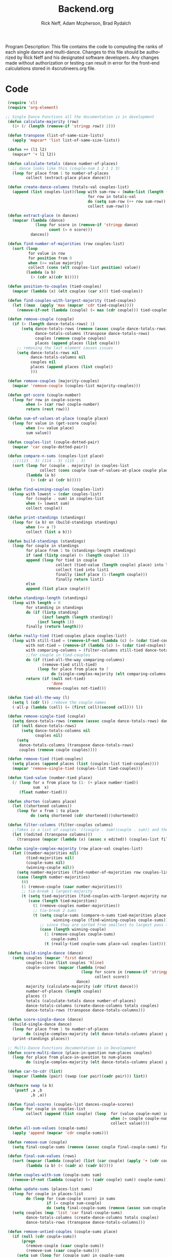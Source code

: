 #+Title: Backend.org
#+Author: Rick Neff, Adam Mcpherson, Brad Rydalch
#+LANGUAGE: en
#+OPTIONS: num:nil toc:nil \n:nil @:t ::t |:t ^:t *:t TeX:t LaTeX:t ':t d:(not "HELP" "HINT")
#+STARTUP: showeverything entitiespretty
#+REVEAL_ROOT: https://cdn.jsdelivr.net/reveal.js/3.0.0/

#+BEGIN_INFO
Program Description: 
    This file contains the code to computing the ranks of each single dance and multi-dance. Changes
    to this file should be authorized by Rick Neff and his designated software developers. Any changes
    made without authorization or testing can result in error for the front-end calculations stored in 
    4scrutineers.org file. 
#+END_INFO

* Code 
#+BEGIN_SRC emacs-lisp :results silent
  (require 'cl)
  (require 'org-element) 

 ;; Single Dance Functions all the documentation is in development
  (defun calculate-majority (row)
    (1+ (/ (length (remove-if 'stringp row)) 2)))

  (defun transpose (list-of-same-size-lists)
    (apply 'mapcar* 'list list-of-same-size-lists))

  (defun ++ (l1 l2)
    (mapcar* '+ l1 l2))

  (defun calculate-totals (dance number-of-places)
    ;; dance looks like this (couple-num 1 2 1 1 3)
    (loop for place from 1 to number-of-places
          collect (extract-place place dance)))

  (defun create-dance-columns (totals-val couples-list)
    (append (list couples-list)(loop with sum-row = (make-list (length (first totals-val)) 0)
                                     for row in totals-val
                                     do (setq sum-row (++ row sum-row))
                                     collect sum-row)))

  (defun extract-place (n dances)
    (mapcar (lambda (dance)
              (loop for score in (remove-if 'stringp dance)
                    count (= n score)))
            dances))

  (defun find-number-of-majorities (row couples-list)
    (sort (loop 
           for value in row
           for position from 0
           when (>= value majority) 
           collect (cons (elt couples-list position) value))
          (lambda (a b)
            (> (cdr a)(cdr b)))))

  (defun position-to-couples (tied-couples)
    (mapcar (lambda (x) (elt couples (car x))) tied-couples))

  (defun find-couples-with-largest-majority (tied-couples)
    (let ((max  (apply 'max (mapcar 'cdr tied-couples))))
      (remove-if-not (lambda (couple) (= max (cdr couple))) tied-couples)))

  (defun remove-couple (couple)
    (if (> (length dance-totals-rows) 1)
        (setq dance-totals-rows (remove (assoc couple dance-totals-rows) dance-totals-rows)
              dance-totals-columns (transpose dance-totals-rows)
              couples (remove couple couples)
              places (append places (list couple)))
      ;; removing the last element causes issues
      (setq dance-totals-rows nil
            dance-totals-columns nil
            couples nil
            places (append places (list couple))
            )))

  (defun remove-couples (majority-couples)
    (mapcar 'remove-couple (couples-list majority-couples)))

  (defun get-score (couple-number)
    (loop for row in couple-scores
          when (= (car row) couple-number)
          return (rest row)))

  (defun sum-of-values-at-place (couple place)
    (loop for value in (get-score couple)
          when (<= value place)
          sum value))

  (defun couples-list (couple-dotted-pair)
    (mapcar 'car couple-dotted-pair))

  (defun compare-n-sums (couples-list place)
    ;;((113 . 3) (114 . 3) (115 . 3)
    (sort (loop for (couple . majority) in couples-list
                collect (cons couple (sum-of-values-at-place couple place)))
          (lambda (a b)
            (< (cdr a) (cdr b)))))

  (defun find-winning-couples (couples-list)
    (loop with lowest = (cdar couples-list)
          for (couple . sum) in couples-list
          when (= lowest sum)
          collect couple))

  (defun print-standings (standings)
    (loop for (a b) on (build-standings standings)
          when (<= a 7)
          collect (list a b)))

  (defun build-standings (standings)
    (loop for couple in standings
          for place from 1 to (standings-length standings)
          if (and (listp couple) (> (length couple) 1))
          append (loop for tied in couple
                       collect (tied-value (length couple) place) into list1
                       collect tied into list1
                       finally (incf place (1-(length couple)))
                       finally return list1)
          else
          append (list place couple)))

  (defun standings-length (standings)
    (loop with length = 0
          for standing in standings
          do (if (listp standing)
                 (incf length (length standing))
               (incf length 1))
          finally (return length)))

  (defun really-tied (tied-couples place couples-list)
    (loop with still-tied = (remove-if-not (lambda (c) (= (cdar tied-couples)(cdr c))) tied-couples)
          with not-tied = (remove-if (lambda (c) (= (cdar tied-couples)(cdr c))) tied-couples)
          with comparing-columns = (filter-columns still-tied dance-totals-columns)
          ;;for couple in tied-couples
          do (if (tied-all-the-way comparing-columns)
                 (remove-tied still-tied)
               (loop for place from place to 7
                     do (single-complex-majority (elt comparing-columns place) place couples-list)))
          return (if (null not-tied)
                     'done
                   remove-couples not-tied)))

  (defun tied-all-the-way (l)
    (setq l (cdr l)) ;remove the couple names
    (-all-p (lambda (cell) (= (first cell)(second cell))) l))

  (defun remove-single-tied (couple)
    (setq dance-totals-rows (remove (assoc couple dance-totals-rows) dance-totals-rows))
    (if (null dance-totals-rows)
        (setq dance-totals-columns nil
              couples nil)
      (setq
       dance-totals-columns (transpose dance-totals-rows)
       couples (remove couple couples))))

  (defun remove-tied (tied-couples)
    (setq places (append places (list (couples-list tied-couples))))
    (mapcar 'remove-single-tied (couples-list tied-couples)))

  (defun tied-value (number-tied place)
    (/ (loop for x from place to (1- (+ place number-tied))
             sum  x)
       (float number-tied)))

  (defun shorten (columns place)
    (let ((shortened columns))
      (loop for x from 1 to place
            do (setq shortened (cdr shortened)))shortened))

  (defun filter-columns (filter-couples columns)
    ;;Takes is a list of couples '((couple . sum)(couple . sum)) and then adds in only those couples
    (let ((edited (transpose columns)))
      (transpose (mapcar (lambda (x) (assoc x edited)) (couples-list filter-couples)))))

  (defun single-complex-majority (row place-val couples-list)
    (let ((number-majorities nil)
          (tied-majorities nil)
          (couple-sums nil)
          (winning-couple nil))
      (setq number-majorities (find-number-of-majorities row couples-list))
      (case (length number-majorities)
        (0)
        (1 (remove-couple (caar number-majorities)))
        ;; tie-break 1 largest-majority
        (t (setq tied-majorities (find-couples-with-largest-majority number-majorities))
           (case (length tied-majorities)
             (1 (remove-couples number-majorities))
             ;; tie-break 2 sums 
             (t (setq couple-sums (compare-n-sums tied-majorities place-val)
                      winning-couple (find-winning-couples couple-sums))
                ;; since they are sorted from smallest to largest pass them both in
                (case (length winning-couple)
                  (1 (remove-couples couple-sums)
                     couple-sums)
                  (t (really-tied couple-sums place-val couples-list)))))))))

  (defun build-single-dance (dance)
    (setq couples (mapcar 'first dance)
          couples-line (list couples 'hline)
          couple-scores (mapcar (lambda (row)
                                  (loop for score in (remove-if 'stringp row)
                                        collect score))
                                dance)
          majority (calculate-majority (cdr (first dance)))
          number-of-places (length couples)
          places ()
          totals (calculate-totals dance number-of-places)
          dance-totals-columns (create-dance-columns totals couples)
          dance-totals-rows (transpose dance-totals-columns)))

  (defun score-single-dance (dance)
    (build-single-dance dance)
    (loop for place from 1 to number-of-places
          do (single-complex-majority (elt dance-totals-columns place) place (car dance-totals-columns)))
    (print-standings places))

  ;; Multi-Dance Functions documentation is in Development
  (defun score-multi-dance (place-in-question num-places couples)
    (loop for place from place-in-question to num-places
          do (single-complex-majority (elt dance-totals-columns place) place couples)))

  (defun car-to-cdr (list)
    (mapcar (lambda (pair) (swap (car pair)(cadr pair))) list))

  (defmacro swap (a b)
    `(psetf ,a ,b
            ,b ,a)) 

  (defun final-scores (couples-list dances-couple-scores)
    (loop for couple in couples-list
          collect (append (list couple) (loop  for (value couple-num) in dances-couple-scores
                                               when (= couple couple-num)
                                               collect value))))
  (defun all-sum-values (couple-sums)
    (apply 'append (mapcar 'cdr couple-sums)))

  (defun remove-sum (couple)
    (setq final-couple-sums (remove (assoc couple final-couple-sums) final-couple-sums)))

  (defun final-sum-values (rows)
    (sort (mapcar (lambda (couple) (list (car couple) (apply '+ (cdr couple)))) rows)
          (lambda (a b) (< (cadr a) (cadr b)))))

  (defun couples-with-sum (couple-sums sum)
    (remove-if-not (lambda (couple) (= (cadr couple) sum)) couple-sums))

  (defun update-sums (places-list sums)
    (loop for couple in places-list
          do (loop for (sum-couple score) in sums
                   if (= couple sum-couple)
                   do (setq final-couple-sums (remove (assoc sum-couple final-couple-sums) final-couple-sums))))
    (setq couples (map 'list 'car final-couple-sums)
          dance-totals-columns (create-dance-columns totals couples)
          dance-totals-rows (transpose dance-totals-columns)))

  (defun remove-untied-couples (couple-sums place)
    (if (null (cdr couple-sums))
        (progn
          (remove-couple (caar couple-sums))
          (remove-sum (caar couple-sums)))
      (setq sum (loop for (couple sum) in couple-sums
                      for (next-couple next-sum) in (cdr couple-sums)
                      for place from place to number-of-places
                      if (not (= sum next-sum))
                      do
                      (remove-couple couple)
                      (remove-sum couple)
                      else
                      return sum))
      (if (= (length (cdr couple-sums)) 1)
          (progn
            (remove-couple (caadr couple-sums))
            (remove-sum (caadr couple-sums)))
        sum)))


  (defun rule-11-rows (couples dances)
    (loop for couple in couples
          collect (append (list couple)
                          (loop with final-couple = nil
                                for single-dance in dances
                                if (= (car single-dance) couple)
                                do (setq final-couple (append final-couple (cdr single-dance)))
                                finally return final-couple))))

  (defun make-couples-list (couples-with-sum)
    (mapcar 'car couples-with-sum))

  (defun build-rule-11 (couples-list)
    (setq final-dance (apply 'append (mapcar 'symbol-value dance-symbols))
          rule-11-dance-rows (rule-11-rows couples-list final-dance)
          rule-11-dance-columns (transpose rule-11-dance-rows)
          majority (1+ (/ (length (cdr (first rule-11-dance-rows))) 2))
          starting-place (1+ (length places))
          totals (calculate-totals rule-11-dance-rows number-of-places)
          dance-totals-columns (create-dance-columns totals couples-list)
          dance-totals-rows (transpose dance-totals-columns)))

  (defun build-multi-dance (results-symbols)
    (setq multi-dance-scores (apply 'append (mapcar 'symbol-value results-symbols))
          couples (sort (mapcar 'cadr (symbol-value (first results-symbols))) (lambda (a b) (< a b)))
          places ()
          number-of-places (length couples)
          ;; this is name the same so we can use get-scores function
          couple-scores (final-scores couples multi-dance-scores)
          final-couple-sums (final-sum-values couple-scores)
          sum-values (all-sum-values final-couple-sums)
          totals (calculate-totals couple-scores number-of-places)
          dance-totals-columns (create-dance-columns totals couples)
          dance-totals-rows (transpose dance-totals-columns)))

  (defun multi-dance (results-symbols)
    (build-multi-dance results-symbols)
    (loop with tied-couples = nil
          with tied-sum = nil
          for x from 0 to number-of-places
          do (setq tied-sum (remove-untied-couples final-couple-sums x))
          if (= (length places) number-of-places)
          return places
          do (setq tied-couples (couples-with-sum final-couple-sums tied-sum))
          (build-rule-11 (make-couples-list tied-couples))
          (score-multi-dance starting-place number-of-places (make-couples-list tied-couples))
          (update-sums places final-couple-sums)
          (setq x (length places))))


  (require 'dash)

  (defun check-hook-fn ()
    (when (-contains? (org-element-property
                       :attr_org
                       (org-element-property :parent (org-element-context)))
                      ":radio")
      (save-excursion
        (loop for el in (org-element-property :structure (org-element-context))
              do (goto-char (car el))
              (when (re-search-forward "\\[X\\]" (line-end-position) t)
                (replace-match "[ ]"))))
      (beginning-of-line)
      (re-search-forward "\\[\\s-\\]" (line-end-position) t)
      (replace-match "[X]")))

  (add-hook 'org-checkbox-statistics-hook 'check-hook-fn)

  (defun org-get-plain-list (name)
    "Get the org-element representation of a plain-list with NAME."
    (catch 'found
      (org-element-map
          (org-element-parse-buffer)
          'plain-list
        (lambda (plain-list)
          (when
              (string= name (org-element-property :name plain-list))
            (throw 'found plain-list))))))

  (defun get-checkbox-list-values (list-name)
    "Return the values of all the checked items in a checkbox list."
    (save-excursion
      (loop for el in (org-element-property
                       :structure
                       (org-get-plain-list list-name))
            if (string= (nth 4 el) "[X]")
            collect (let ((item (buffer-substring (first el) (first (last el)))))
                      (string-match "\\[X\\]\\s-\\(.*\\)$" item)
                      (match-string 1 item)))))

  (defun validate-radio-list (choices)
    "Validates that a just one choice was made then returns
       that choice, otherwise returns an error message."
    (if (= 1 (length choices))
        (first choices) "Invalid or unanswered."))

  (defun validate-input ()
    (validate-radio-list (get-checkbox-list-values "number-judges"))
    (validate-radio-list (get-checkbox-list-values "number-couples"))
    (validate-radio-list (get-checkbox-list-values "number-dances"))
    ;; if error message 
    )

  (defun format-list-item (list-item)
    (format "  - [%c] %s" (if check-all ?X ? ) list-item))

  (defun insert-org-list (lisp-list name &optional check-all)
    (let ((pos 0)
          (txt (mapconcat 'format-list-item lisp-list "\n")))
      (forward-line)
      (setq pos (point))
      (insert (concat "\n#+name: " name "\n"))
      (insert txt)
      (insert "\n")
      (goto-char pos)))

  (defun create-couples-list ()
    (insert-org-list (make-list num-couples "") "couples" t))

  (defun confirm-couples-list ()
    (setq couples (mapcar 'string-to-number
                          (get-checkbox-list-values "couples"))
          num-couples (length couples)))

  (defun header (num-judges)
    (let* ((start ?A) 
           (end (+ start num-judges -1)))
      (list (append '(Couple) (mapcar 'char-to-string (number-sequence start end))))))

  (defun body (num-couples)
    (loop for couple in couples
          collect (list couple)))

  (defun build-tables (num-judges num-couples)
    (append(header num-judges)(list 'hline)(body num-couples)))

  (defun string-to-symbol (string)
    (intern (downcase (replace-regexp-in-string " " "-" string))))

  (defun make-results-symbol (dance-symbol)
    (intern (concat (symbol-name dance-symbol) "-results")))

  (defun make-results-symbols (dance-symbols)
    (mapcar 'make-results-symbol dance-symbols))


  ;; initialize variables 
  (setq num-dances (string-to-number (car (get-checkbox-list-values "number-dances")))
        num-judges (string-to-number (car (get-checkbox-list-values "number-judges")))
        num-couples (string-to-number (car (get-checkbox-list-values "number-couples")))
        dance-symbols  (mapcar 'string-to-symbol (get-checkbox-list-values "dance-styles"))
        dance-symbols-results (make-results-symbols dance-symbols))

  (defun set-table-name (table-name)
    (when (search-backward (format "%c+RESULTS:" ?#) nil t)
      (replace-match (concat "#+NAME: " table-name) t)))

  (defun stn ()
    (interactive)
    (set-table-name t-name))

  (defun results-table (num-couples couples)
    (append (list (append '(Couples) '(Rank)))
            (list 'hline)(body num-couples)))
#+END_SRC
